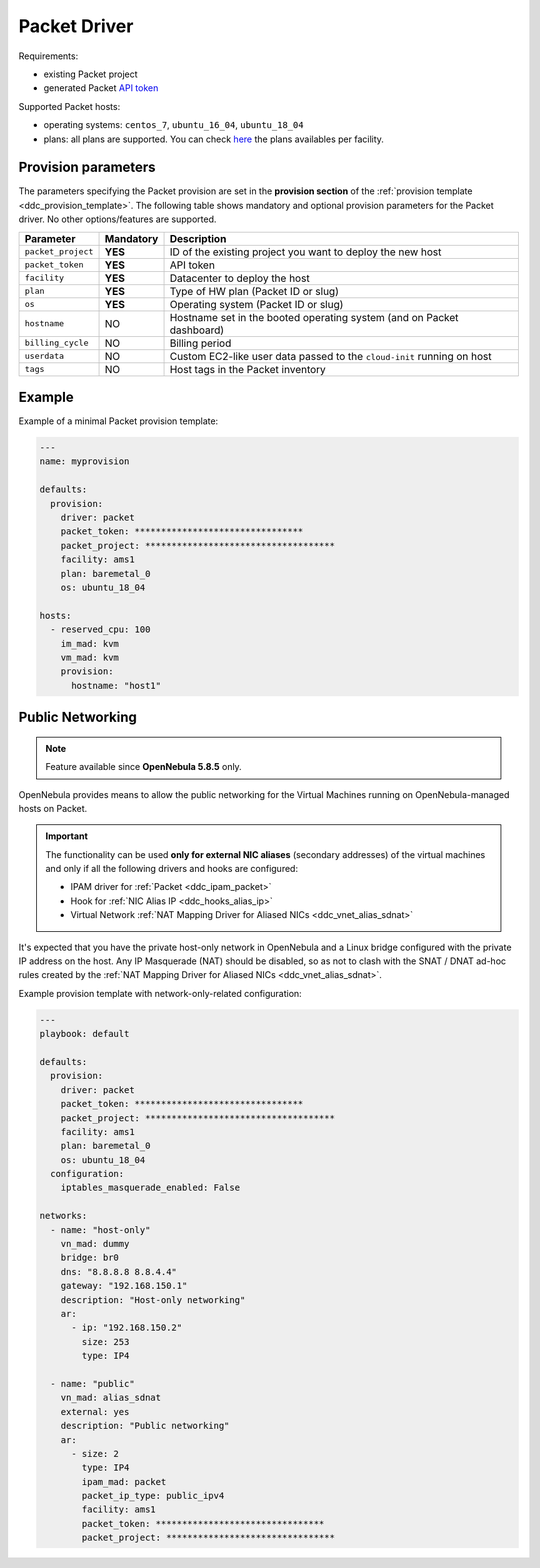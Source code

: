 .. _ddc_driver_packet:

=============
Packet Driver
=============

Requirements:

* existing Packet project
* generated Packet `API token <https://help.packet.net/quick-start/api-integrations>`_

Supported Packet hosts:

* operating systems: ``centos_7``, ``ubuntu_16_04``, ``ubuntu_18_04``
* plans: all plans are supported. You can check `here <https://www.packet.com/cloud/locations/>`__ the plans availables per facility.

.. _ddc_driver_packet_params:

Provision parameters
====================

The parameters specifying the Packet provision are set in the **provision section** of the :ref:`provision template <ddc_provision_template>`. The following table shows mandatory and optional provision parameters for the Packet driver. No other options/features are supported.

================== ========= ===========
Parameter          Mandatory Description
================== ========= ===========
``packet_project`` **YES**   ID of the existing project you want to deploy the new host
``packet_token``   **YES**   API token
``facility``       **YES**   Datacenter to deploy the host
``plan``           **YES**   Type of HW plan (Packet ID or slug)
``os``             **YES**   Operating system (Packet ID or slug)
``hostname``       NO        Hostname set in the booted operating system (and on Packet dashboard)
``billing_cycle``  NO        Billing period
``userdata``       NO        Custom EC2-like user data passed to the ``cloud-init`` running on host
``tags``           NO        Host tags in the Packet inventory
================== ========= ===========

Example
=======

Example of a minimal Packet provision template:

.. code::

    ---
    name: myprovision

    defaults:
      provision:
        driver: packet
        packet_token: ********************************
        packet_project: ************************************
        facility: ams1
        plan: baremetal_0
        os: ubuntu_18_04

    hosts:
      - reserved_cpu: 100
        im_mad: kvm
        vm_mad: kvm
        provision:
          hostname: "host1"


Public Networking
=================

.. note::

    Feature available since **OpenNebula 5.8.5** only.

OpenNebula provides means to allow the public networking for the Virtual Machines running on OpenNebula-managed hosts on Packet.

.. important::

    The functionality can be used **only for external NIC aliases** (secondary addresses) of the virtual machines and only if all the following drivers and hooks are configured:

    * IPAM driver for :ref:`Packet <ddc_ipam_packet>`
    * Hook for :ref:`NIC Alias IP <ddc_hooks_alias_ip>`
    * Virtual Network :ref:`NAT Mapping Driver for Aliased NICs <ddc_vnet_alias_sdnat>`

It's expected that you have the private host-only network in OpenNebula and a Linux bridge configured with the private IP address on the host. Any IP Masquerade (NAT) should be disabled, so as not to clash with the SNAT / DNAT ad-hoc rules created by the :ref:`NAT Mapping Driver for Aliased NICs <ddc_vnet_alias_sdnat>`.

Example provision template with network-only-related configuration:

.. code::

    ---
    playbook: default

    defaults:
      provision:
        driver: packet
        packet_token: ********************************
        packet_project: ************************************
        facility: ams1
        plan: baremetal_0
        os: ubuntu_18_04
      configuration:
        iptables_masquerade_enabled: False

    networks:
      - name: "host-only"
        vn_mad: dummy
        bridge: br0
        dns: "8.8.8.8 8.8.4.4"
        gateway: "192.168.150.1"
        description: "Host-only networking"
        ar:
          - ip: "192.168.150.2"
            size: 253
            type: IP4

      - name: "public"
        vn_mad: alias_sdnat
        external: yes
        description: "Public networking"
        ar:
          - size: 2
            type: IP4
            ipam_mad: packet
            packet_ip_type: public_ipv4
            facility: ams1
            packet_token: ********************************
            packet_project: ********************************
